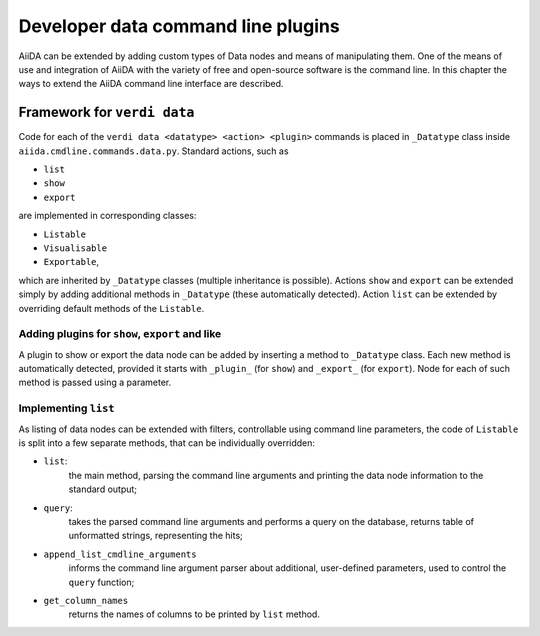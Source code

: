 Developer data command line plugins
###################################

AiiDA can be extended by adding custom types of Data nodes and means of
manipulating them. One of the means of use and integration of AiiDA with
the variety of free and open-source software is the command line. In this
chapter the ways to extend the AiiDA command line interface are described.

Framework for ``verdi data``
++++++++++++++++++++++++++++

Code for each of the ``verdi data <datatype> <action> <plugin>`` commands
is placed in ``_Datatype`` class inside ``aiida.cmdline.commands.data.py``.
Standard actions, such as

* ``list``
* ``show``
* ``export``

are implemented in corresponding classes:

* ``Listable``
* ``Visualisable``
* ``Exportable``,

which are inherited by ``_Datatype`` classes (multiple inheritance is
possible). Actions ``show`` and ``export`` can be extended simply by adding
additional methods in ``_Datatype`` (these automatically detected). Action
``list`` can be extended by overriding default methods of the ``Listable``.

Adding plugins for ``show``, ``export`` and like
------------------------------------------------

A plugin to show or export the data node can be added by inserting a method
to ``_Datatype`` class. Each new method is automatically detected,
provided it starts with ``_plugin_`` (for ``show``) and ``_export_`` (for
``export``). Node for each of such method is passed using a parameter.

Implementing ``list``
---------------------

As listing of data nodes can be extended with filters, controllable using
command line parameters, the code of ``Listable`` is split into a few
separate methods, that can be individually overridden:

* ``list``:
    the main method, parsing the command line arguments and printing the
    data node information to the standard output;
* ``query``:
    takes the parsed command line arguments and performs a query on the
    database, returns table of unformatted strings, representing the hits;
* ``append_list_cmdline_arguments``
    informs the command line argument parser about additional, user-defined
    parameters, used to control the ``query`` function;
* ``get_column_names``
    returns the names of columns to be printed by ``list`` method.
